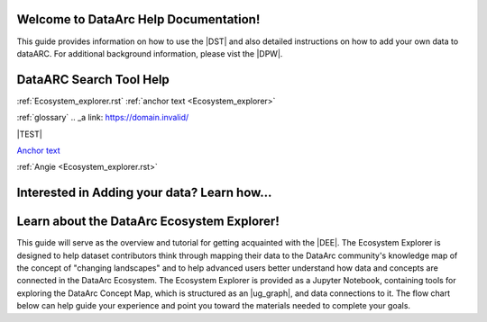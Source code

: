 .. DataArc Ecosystem Explorer documentation master file, created by
   sphinx-quickstart on Sat Jul 11 15:20:33 2020.
   You can adapt this file completely to your liking, but it should at least
   contain the root `toctree` directive.

.. |DEE| raw:: html

   <a href="https://github.com/ropitz/dataarc-demo" target="_blank">DataArc Ecosystem Explorer</a>
   
.. |DPW| raw:: html

   <a href="https://www.data-arc.org/" target="_blank">DataArc project website</a>

.. |DST| raw:: html

   <a href="https://ui.data-arc.org/" target="_blank">DataARC Search Tool</a>
   
   .. |TEST| raw:: html

   <a href="new_index.rst" target="_blank">TEST</a>



Welcome to DataArc Help Documentation!  
======================================

This guide provides information on how to use the |DST| and also detailed instructions on how to add your own data to dataARC.  For additional background information, please vist the |DPW|. 




DataARC Search Tool Help
========================
:ref:`Ecosystem_explorer.rst`
:ref:`anchor text <Ecosystem_explorer>`

:ref:`glossary`
.. _a link: https://domain.invalid/

|TEST|

`Anchor text <https://www.google.com>`__

:ref:`Angie <Ecosystem_explorer.rst>`

Interested in Adding your data?  Learn how...
=============================================





Learn about the DataArc Ecosystem Explorer!
===========================================
This guide will serve as the overview and tutorial for getting acquainted with the |DEE|. The Ecosystem Explorer is
designed to help dataset contributors think through mapping their data to the DataArc community's knowledge map of the
concept of "changing landscapes" and to help advanced users better understand how data and concepts are connected in the
DataArc Ecosystem. The Ecosystem Explorer is provided as a Jupyter Notebook, containing tools for exploring the DataArc
Concept Map, which is structured as an |ug_graph|, and data connections to it. The flow chart below can help guide
your experience and point you toward the materials needed to complete your goals.


 
